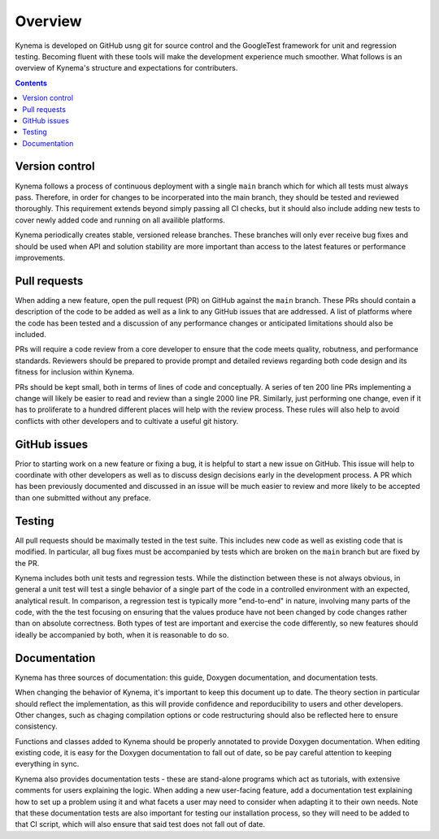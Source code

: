 .. _overview:

Overview
========

Kynema is developed on GitHub usng git for source control and the GoogleTest
framework for unit and regression testing.  Becoming fluent with these tools
will make the development experience much smoother.  What follows is an overview
of Kynema's structure and expectations for contributers.

.. contents::

Version control
---------------

Kynema follows a process of continuous deployment with a single ``main`` branch
which for which all tests must always pass.  Therefore, in order for changes to be
incorperated into the main branch, they should be tested and reviewed thoroughly.
This requirement extends beyond simply passing all CI checks, but it should also
include adding new tests to cover newly added code and running on all availible platforms.

Kynema periodically creates stable, versioned release branches.  These branches
will only ever receive bug fixes and should be used when API and solution stability
are more important than access to the latest features or performance improvements.

Pull requests
-------------

When adding a new feature, open the pull request (PR) on GitHub against the ``main``
branch.  These PRs should contain a description of the code to be added as well as
a link to any GitHub issues that are addressed.  A list of platforms where the code
has been tested and a discussion of any performance changes or anticipated limitations
should also be included.

PRs will require a code review from a core developer to ensure that the code meets quality,
robutness, and performance standards.  Reviewers should be prepared to provide prompt and
detailed reviews regarding both code design and its fitness for inclusion within Kynema.

PRs should be kept small, both in terms of lines of code and conceptually.  A series of
ten 200 line PRs implementing a change will likely be easier to read and review than a
single 2000 line PR.  Similarly, just performing one change, even if it has to proliferate
to a hundred different places will help with the review process.  These rules will also
help to avoid conflicts with other developers and to cultivate a useful git history.

GitHub issues
-------------

Prior to starting work on a new feature or fixing a bug, it is helpful to start a new
issue on GitHub.  This issue will help to coordinate with other developers as well
as to discuss design decisions early in the development process.  A PR which has
been previously documented and discussed in an issue will be much easier to review
and more likely to be accepted than one submitted without any preface.

Testing
-------

All pull requests should be maximally tested in the test suite. This
includes new code as well as existing code that is modified. In particular, all bug
fixes must be accompanied by tests which are broken on the ``main`` branch but
are fixed by the PR.  

Kynema includes both unit tests and regression tests.  While the distinction
between these is not always obvious, in general a unit test will test a single
behavior of a single part of the code in a controlled environment with an expected,
analytical result.  In comparison, a regression test is typically more "end-to-end"
in nature, involving many parts of the code, with the the test focusing on ensuring
that the values produce have not been changed by code changes rather than on absolute
correctness.  Both types of test are important and exercise the code differently, so
new features should ideally be accompanied by both, when it is reasonable to do so.

Documentation
-------------

Kynema has three sources of documentation: this guide, Doxygen documentation, and
documentation tests.

When changing the behavior of Kynema, it's important to keep this document up to date.
The theory section in particular should reflect the implementation, as this will provide
confidence and reporducibility to users and other developers.  Other changes, such as
chaging compilation options or code restructuring should also be reflected here to ensure
consistency.

Functions and classes added to Kynema should be properly annotated to provide Doxygen
documentation.  When editing existing code, it is easy for the Doxygen documentation to fall
out of date, so be pay careful attention to keeping everything in sync.

Kynema also provides documentation tests - these are stand-alone programs which act as tutorials,
with extensive comments for users explaining the logic.  When adding a new user-facing feature,
add a documentation test explaining how to set up a problem using it and what facets a user
may need to consider when adapting it to their own needs.  Note that these documentation tests
are also important for testing our installation process, so they will need to be added to that
CI script, which will also ensure that said test does not fall out of date.
